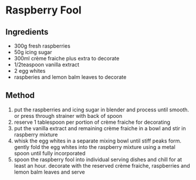 * Raspberry Fool

** Ingredients

- 300g fresh raspberries
- 50g icing sugar
- 300ml crème fraiche plus extra to decorate
- 1/2teaspoon vanilla extract
- 2 egg whites
- raspberies and lemon balm leaves to decorate

** Method

1. put the raspberries and icing sugar in blender and process until
   smooth. or press through strainer with back of spoon
2. reserve 1 tablespoon per portion of crème fraiche for decorating
3. put the vanilla extract and remaining crème fraiche in a bowl and
   stir in raspberry mixture
4. whisk the egg whites in a separate mixing bowl until stiff peaks
   form. gently fold the egg whites into the raspberry mixture using a
   metal spoon until fully incorporated
5. spoon the raspberry fool into individual serving dishes and chill for
   at least an hour. decorate with the reserved crème fraiche,
   raspberries and lemon balm leaves and serve

